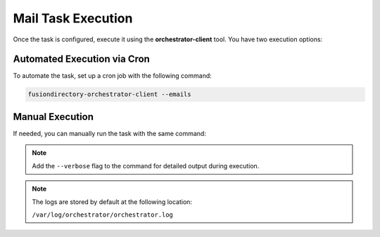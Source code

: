Mail Task Execution
===================

.. _mail-task-execution-label:

Once the task is configured, execute it using the **orchestrator-client** tool. You have two execution options:

Automated Execution via Cron
----------------------------

To automate the task, set up a cron job with the following command:

.. code-block:: bash

   fusiondirectory-orchestrator-client --emails

Manual Execution
----------------

If needed, you can manually run the task with the same command:

.. note::
  Add the ``--verbose`` flag to the command for detailed output during execution.


.. note::
    The logs are stored by default at the following location:

    ``/var/log/orchestrator/orchestrator.log``